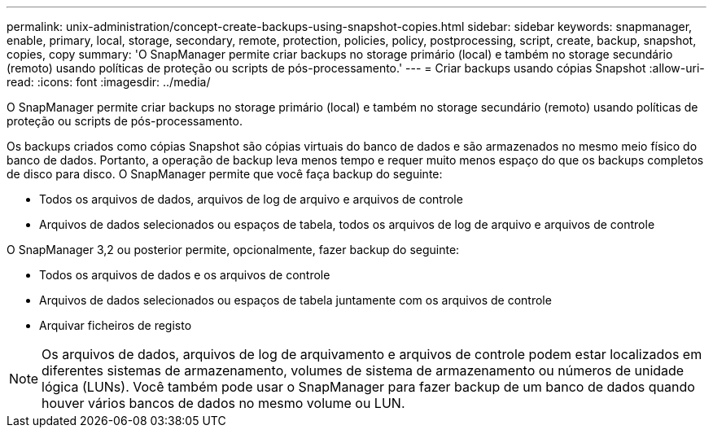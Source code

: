 ---
permalink: unix-administration/concept-create-backups-using-snapshot-copies.html 
sidebar: sidebar 
keywords: snapmanager, enable, primary, local, storage, secondary, remote, protection, policies, policy, postprocessing, script, create, backup, snapshot, copies, copy 
summary: 'O SnapManager permite criar backups no storage primário (local) e também no storage secundário (remoto) usando políticas de proteção ou scripts de pós-processamento.' 
---
= Criar backups usando cópias Snapshot
:allow-uri-read: 
:icons: font
:imagesdir: ../media/


[role="lead"]
O SnapManager permite criar backups no storage primário (local) e também no storage secundário (remoto) usando políticas de proteção ou scripts de pós-processamento.

Os backups criados como cópias Snapshot são cópias virtuais do banco de dados e são armazenados no mesmo meio físico do banco de dados. Portanto, a operação de backup leva menos tempo e requer muito menos espaço do que os backups completos de disco para disco. O SnapManager permite que você faça backup do seguinte:

* Todos os arquivos de dados, arquivos de log de arquivo e arquivos de controle
* Arquivos de dados selecionados ou espaços de tabela, todos os arquivos de log de arquivo e arquivos de controle


O SnapManager 3,2 ou posterior permite, opcionalmente, fazer backup do seguinte:

* Todos os arquivos de dados e os arquivos de controle
* Arquivos de dados selecionados ou espaços de tabela juntamente com os arquivos de controle
* Arquivar ficheiros de registo



NOTE: Os arquivos de dados, arquivos de log de arquivamento e arquivos de controle podem estar localizados em diferentes sistemas de armazenamento, volumes de sistema de armazenamento ou números de unidade lógica (LUNs). Você também pode usar o SnapManager para fazer backup de um banco de dados quando houver vários bancos de dados no mesmo volume ou LUN.
